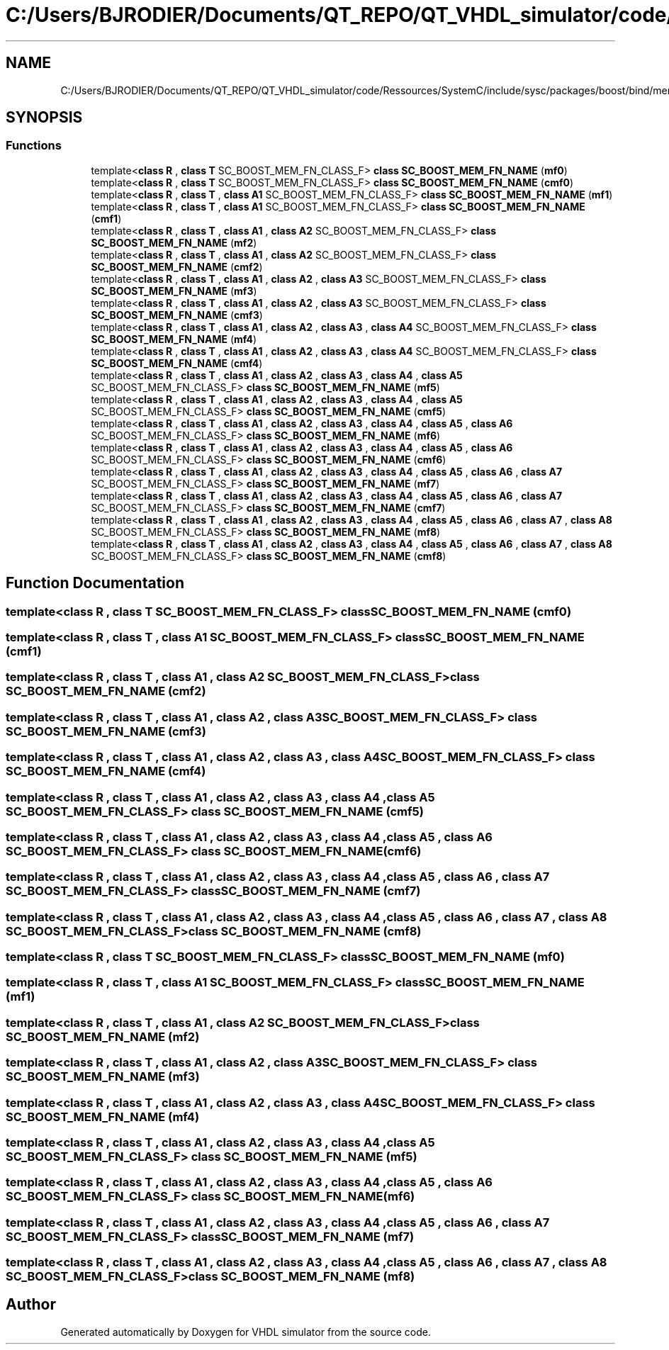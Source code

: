 .TH "C:/Users/BJRODIER/Documents/QT_REPO/QT_VHDL_simulator/code/Ressources/SystemC/include/sysc/packages/boost/bind/mem_fn_template.hpp" 3 "VHDL simulator" \" -*- nroff -*-
.ad l
.nh
.SH NAME
C:/Users/BJRODIER/Documents/QT_REPO/QT_VHDL_simulator/code/Ressources/SystemC/include/sysc/packages/boost/bind/mem_fn_template.hpp
.SH SYNOPSIS
.br
.PP
.SS "Functions"

.in +1c
.ti -1c
.RI "template<\fBclass\fP \fBR\fP , \fBclass\fP \fBT\fP SC_BOOST_MEM_FN_CLASS_F> \fBclass\fP \fBSC_BOOST_MEM_FN_NAME\fP (\fBmf0\fP)"
.br
.ti -1c
.RI "template<\fBclass\fP \fBR\fP , \fBclass\fP \fBT\fP SC_BOOST_MEM_FN_CLASS_F> \fBclass\fP \fBSC_BOOST_MEM_FN_NAME\fP (\fBcmf0\fP)"
.br
.ti -1c
.RI "template<\fBclass\fP \fBR\fP , \fBclass\fP \fBT\fP , \fBclass\fP \fBA1\fP SC_BOOST_MEM_FN_CLASS_F> \fBclass\fP \fBSC_BOOST_MEM_FN_NAME\fP (\fBmf1\fP)"
.br
.ti -1c
.RI "template<\fBclass\fP \fBR\fP , \fBclass\fP \fBT\fP , \fBclass\fP \fBA1\fP SC_BOOST_MEM_FN_CLASS_F> \fBclass\fP \fBSC_BOOST_MEM_FN_NAME\fP (\fBcmf1\fP)"
.br
.ti -1c
.RI "template<\fBclass\fP \fBR\fP , \fBclass\fP \fBT\fP , \fBclass\fP \fBA1\fP , \fBclass\fP \fBA2\fP SC_BOOST_MEM_FN_CLASS_F> \fBclass\fP \fBSC_BOOST_MEM_FN_NAME\fP (\fBmf2\fP)"
.br
.ti -1c
.RI "template<\fBclass\fP \fBR\fP , \fBclass\fP \fBT\fP , \fBclass\fP \fBA1\fP , \fBclass\fP \fBA2\fP SC_BOOST_MEM_FN_CLASS_F> \fBclass\fP \fBSC_BOOST_MEM_FN_NAME\fP (\fBcmf2\fP)"
.br
.ti -1c
.RI "template<\fBclass\fP \fBR\fP , \fBclass\fP \fBT\fP , \fBclass\fP \fBA1\fP , \fBclass\fP \fBA2\fP , \fBclass\fP \fBA3\fP SC_BOOST_MEM_FN_CLASS_F> \fBclass\fP \fBSC_BOOST_MEM_FN_NAME\fP (\fBmf3\fP)"
.br
.ti -1c
.RI "template<\fBclass\fP \fBR\fP , \fBclass\fP \fBT\fP , \fBclass\fP \fBA1\fP , \fBclass\fP \fBA2\fP , \fBclass\fP \fBA3\fP SC_BOOST_MEM_FN_CLASS_F> \fBclass\fP \fBSC_BOOST_MEM_FN_NAME\fP (\fBcmf3\fP)"
.br
.ti -1c
.RI "template<\fBclass\fP \fBR\fP , \fBclass\fP \fBT\fP , \fBclass\fP \fBA1\fP , \fBclass\fP \fBA2\fP , \fBclass\fP \fBA3\fP , \fBclass\fP \fBA4\fP SC_BOOST_MEM_FN_CLASS_F> \fBclass\fP \fBSC_BOOST_MEM_FN_NAME\fP (\fBmf4\fP)"
.br
.ti -1c
.RI "template<\fBclass\fP \fBR\fP , \fBclass\fP \fBT\fP , \fBclass\fP \fBA1\fP , \fBclass\fP \fBA2\fP , \fBclass\fP \fBA3\fP , \fBclass\fP \fBA4\fP SC_BOOST_MEM_FN_CLASS_F> \fBclass\fP \fBSC_BOOST_MEM_FN_NAME\fP (\fBcmf4\fP)"
.br
.ti -1c
.RI "template<\fBclass\fP \fBR\fP , \fBclass\fP \fBT\fP , \fBclass\fP \fBA1\fP , \fBclass\fP \fBA2\fP , \fBclass\fP \fBA3\fP , \fBclass\fP \fBA4\fP , \fBclass\fP \fBA5\fP SC_BOOST_MEM_FN_CLASS_F> \fBclass\fP \fBSC_BOOST_MEM_FN_NAME\fP (\fBmf5\fP)"
.br
.ti -1c
.RI "template<\fBclass\fP \fBR\fP , \fBclass\fP \fBT\fP , \fBclass\fP \fBA1\fP , \fBclass\fP \fBA2\fP , \fBclass\fP \fBA3\fP , \fBclass\fP \fBA4\fP , \fBclass\fP \fBA5\fP SC_BOOST_MEM_FN_CLASS_F> \fBclass\fP \fBSC_BOOST_MEM_FN_NAME\fP (\fBcmf5\fP)"
.br
.ti -1c
.RI "template<\fBclass\fP \fBR\fP , \fBclass\fP \fBT\fP , \fBclass\fP \fBA1\fP , \fBclass\fP \fBA2\fP , \fBclass\fP \fBA3\fP , \fBclass\fP \fBA4\fP , \fBclass\fP \fBA5\fP , \fBclass\fP \fBA6\fP SC_BOOST_MEM_FN_CLASS_F> \fBclass\fP \fBSC_BOOST_MEM_FN_NAME\fP (\fBmf6\fP)"
.br
.ti -1c
.RI "template<\fBclass\fP \fBR\fP , \fBclass\fP \fBT\fP , \fBclass\fP \fBA1\fP , \fBclass\fP \fBA2\fP , \fBclass\fP \fBA3\fP , \fBclass\fP \fBA4\fP , \fBclass\fP \fBA5\fP , \fBclass\fP \fBA6\fP SC_BOOST_MEM_FN_CLASS_F> \fBclass\fP \fBSC_BOOST_MEM_FN_NAME\fP (\fBcmf6\fP)"
.br
.ti -1c
.RI "template<\fBclass\fP \fBR\fP , \fBclass\fP \fBT\fP , \fBclass\fP \fBA1\fP , \fBclass\fP \fBA2\fP , \fBclass\fP \fBA3\fP , \fBclass\fP \fBA4\fP , \fBclass\fP \fBA5\fP , \fBclass\fP \fBA6\fP , \fBclass\fP \fBA7\fP SC_BOOST_MEM_FN_CLASS_F> \fBclass\fP \fBSC_BOOST_MEM_FN_NAME\fP (\fBmf7\fP)"
.br
.ti -1c
.RI "template<\fBclass\fP \fBR\fP , \fBclass\fP \fBT\fP , \fBclass\fP \fBA1\fP , \fBclass\fP \fBA2\fP , \fBclass\fP \fBA3\fP , \fBclass\fP \fBA4\fP , \fBclass\fP \fBA5\fP , \fBclass\fP \fBA6\fP , \fBclass\fP \fBA7\fP SC_BOOST_MEM_FN_CLASS_F> \fBclass\fP \fBSC_BOOST_MEM_FN_NAME\fP (\fBcmf7\fP)"
.br
.ti -1c
.RI "template<\fBclass\fP \fBR\fP , \fBclass\fP \fBT\fP , \fBclass\fP \fBA1\fP , \fBclass\fP \fBA2\fP , \fBclass\fP \fBA3\fP , \fBclass\fP \fBA4\fP , \fBclass\fP \fBA5\fP , \fBclass\fP \fBA6\fP , \fBclass\fP \fBA7\fP , \fBclass\fP \fBA8\fP SC_BOOST_MEM_FN_CLASS_F> \fBclass\fP \fBSC_BOOST_MEM_FN_NAME\fP (\fBmf8\fP)"
.br
.ti -1c
.RI "template<\fBclass\fP \fBR\fP , \fBclass\fP \fBT\fP , \fBclass\fP \fBA1\fP , \fBclass\fP \fBA2\fP , \fBclass\fP \fBA3\fP , \fBclass\fP \fBA4\fP , \fBclass\fP \fBA5\fP , \fBclass\fP \fBA6\fP , \fBclass\fP \fBA7\fP , \fBclass\fP \fBA8\fP SC_BOOST_MEM_FN_CLASS_F> \fBclass\fP \fBSC_BOOST_MEM_FN_NAME\fP (\fBcmf8\fP)"
.br
.in -1c
.SH "Function Documentation"
.PP 
.SS "template<\fBclass\fP \fBR\fP , \fBclass\fP \fBT\fP SC_BOOST_MEM_FN_CLASS_F> \fBclass\fP SC_BOOST_MEM_FN_NAME (\fBcmf0\fP)"

.SS "template<\fBclass\fP \fBR\fP , \fBclass\fP \fBT\fP , \fBclass\fP \fBA1\fP SC_BOOST_MEM_FN_CLASS_F> \fBclass\fP SC_BOOST_MEM_FN_NAME (\fBcmf1\fP)"

.SS "template<\fBclass\fP \fBR\fP , \fBclass\fP \fBT\fP , \fBclass\fP \fBA1\fP , \fBclass\fP \fBA2\fP SC_BOOST_MEM_FN_CLASS_F> \fBclass\fP SC_BOOST_MEM_FN_NAME (\fBcmf2\fP)"

.SS "template<\fBclass\fP \fBR\fP , \fBclass\fP \fBT\fP , \fBclass\fP \fBA1\fP , \fBclass\fP \fBA2\fP , \fBclass\fP \fBA3\fP SC_BOOST_MEM_FN_CLASS_F> \fBclass\fP SC_BOOST_MEM_FN_NAME (\fBcmf3\fP)"

.SS "template<\fBclass\fP \fBR\fP , \fBclass\fP \fBT\fP , \fBclass\fP \fBA1\fP , \fBclass\fP \fBA2\fP , \fBclass\fP \fBA3\fP , \fBclass\fP \fBA4\fP SC_BOOST_MEM_FN_CLASS_F> \fBclass\fP SC_BOOST_MEM_FN_NAME (\fBcmf4\fP)"

.SS "template<\fBclass\fP \fBR\fP , \fBclass\fP \fBT\fP , \fBclass\fP \fBA1\fP , \fBclass\fP \fBA2\fP , \fBclass\fP \fBA3\fP , \fBclass\fP \fBA4\fP , \fBclass\fP \fBA5\fP SC_BOOST_MEM_FN_CLASS_F> \fBclass\fP SC_BOOST_MEM_FN_NAME (\fBcmf5\fP)"

.SS "template<\fBclass\fP \fBR\fP , \fBclass\fP \fBT\fP , \fBclass\fP \fBA1\fP , \fBclass\fP \fBA2\fP , \fBclass\fP \fBA3\fP , \fBclass\fP \fBA4\fP , \fBclass\fP \fBA5\fP , \fBclass\fP \fBA6\fP SC_BOOST_MEM_FN_CLASS_F> \fBclass\fP SC_BOOST_MEM_FN_NAME (\fBcmf6\fP)"

.SS "template<\fBclass\fP \fBR\fP , \fBclass\fP \fBT\fP , \fBclass\fP \fBA1\fP , \fBclass\fP \fBA2\fP , \fBclass\fP \fBA3\fP , \fBclass\fP \fBA4\fP , \fBclass\fP \fBA5\fP , \fBclass\fP \fBA6\fP , \fBclass\fP \fBA7\fP SC_BOOST_MEM_FN_CLASS_F> \fBclass\fP SC_BOOST_MEM_FN_NAME (\fBcmf7\fP)"

.SS "template<\fBclass\fP \fBR\fP , \fBclass\fP \fBT\fP , \fBclass\fP \fBA1\fP , \fBclass\fP \fBA2\fP , \fBclass\fP \fBA3\fP , \fBclass\fP \fBA4\fP , \fBclass\fP \fBA5\fP , \fBclass\fP \fBA6\fP , \fBclass\fP \fBA7\fP , \fBclass\fP \fBA8\fP SC_BOOST_MEM_FN_CLASS_F> \fBclass\fP SC_BOOST_MEM_FN_NAME (\fBcmf8\fP)"

.SS "template<\fBclass\fP \fBR\fP , \fBclass\fP \fBT\fP SC_BOOST_MEM_FN_CLASS_F> \fBclass\fP SC_BOOST_MEM_FN_NAME (\fBmf0\fP)"

.SS "template<\fBclass\fP \fBR\fP , \fBclass\fP \fBT\fP , \fBclass\fP \fBA1\fP SC_BOOST_MEM_FN_CLASS_F> \fBclass\fP SC_BOOST_MEM_FN_NAME (\fBmf1\fP)"

.SS "template<\fBclass\fP \fBR\fP , \fBclass\fP \fBT\fP , \fBclass\fP \fBA1\fP , \fBclass\fP \fBA2\fP SC_BOOST_MEM_FN_CLASS_F> \fBclass\fP SC_BOOST_MEM_FN_NAME (\fBmf2\fP)"

.SS "template<\fBclass\fP \fBR\fP , \fBclass\fP \fBT\fP , \fBclass\fP \fBA1\fP , \fBclass\fP \fBA2\fP , \fBclass\fP \fBA3\fP SC_BOOST_MEM_FN_CLASS_F> \fBclass\fP SC_BOOST_MEM_FN_NAME (\fBmf3\fP)"

.SS "template<\fBclass\fP \fBR\fP , \fBclass\fP \fBT\fP , \fBclass\fP \fBA1\fP , \fBclass\fP \fBA2\fP , \fBclass\fP \fBA3\fP , \fBclass\fP \fBA4\fP SC_BOOST_MEM_FN_CLASS_F> \fBclass\fP SC_BOOST_MEM_FN_NAME (\fBmf4\fP)"

.SS "template<\fBclass\fP \fBR\fP , \fBclass\fP \fBT\fP , \fBclass\fP \fBA1\fP , \fBclass\fP \fBA2\fP , \fBclass\fP \fBA3\fP , \fBclass\fP \fBA4\fP , \fBclass\fP \fBA5\fP SC_BOOST_MEM_FN_CLASS_F> \fBclass\fP SC_BOOST_MEM_FN_NAME (\fBmf5\fP)"

.SS "template<\fBclass\fP \fBR\fP , \fBclass\fP \fBT\fP , \fBclass\fP \fBA1\fP , \fBclass\fP \fBA2\fP , \fBclass\fP \fBA3\fP , \fBclass\fP \fBA4\fP , \fBclass\fP \fBA5\fP , \fBclass\fP \fBA6\fP SC_BOOST_MEM_FN_CLASS_F> \fBclass\fP SC_BOOST_MEM_FN_NAME (\fBmf6\fP)"

.SS "template<\fBclass\fP \fBR\fP , \fBclass\fP \fBT\fP , \fBclass\fP \fBA1\fP , \fBclass\fP \fBA2\fP , \fBclass\fP \fBA3\fP , \fBclass\fP \fBA4\fP , \fBclass\fP \fBA5\fP , \fBclass\fP \fBA6\fP , \fBclass\fP \fBA7\fP SC_BOOST_MEM_FN_CLASS_F> \fBclass\fP SC_BOOST_MEM_FN_NAME (\fBmf7\fP)"

.SS "template<\fBclass\fP \fBR\fP , \fBclass\fP \fBT\fP , \fBclass\fP \fBA1\fP , \fBclass\fP \fBA2\fP , \fBclass\fP \fBA3\fP , \fBclass\fP \fBA4\fP , \fBclass\fP \fBA5\fP , \fBclass\fP \fBA6\fP , \fBclass\fP \fBA7\fP , \fBclass\fP \fBA8\fP SC_BOOST_MEM_FN_CLASS_F> \fBclass\fP SC_BOOST_MEM_FN_NAME (\fBmf8\fP)"

.SH "Author"
.PP 
Generated automatically by Doxygen for VHDL simulator from the source code\&.
